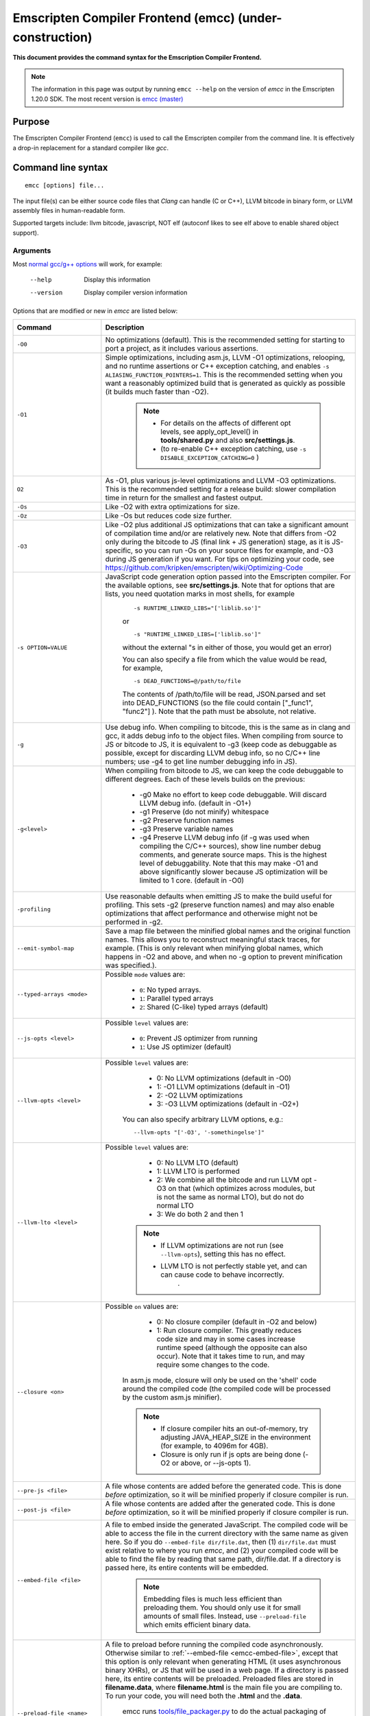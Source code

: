 .. _emccdoc:

=========================================================
Emscripten Compiler Frontend (emcc) (under-construction)
=========================================================

**This document provides the command syntax for the Emscription Compiler Frontend.**

.. note:: The information in this page was output by running ``emcc --help`` on the version of *emcc* in the Emscripten 1.20.0 SDK. The most recent version is `emcc (master) <https://github.com/kripken/emscripten/blob/master/emcc>`_ 

Purpose
============================================

The Emscripten Compiler Frontend (``emcc``) is used to call the Emscripten compiler from the command line. It is effectively a drop-in replacement for a standard compiler like *gcc*.


Command line syntax
============================================

::

	emcc [options] file...

The input file(s) can be either source code files that *Clang* can handle (C or C++), LLVM bitcode in binary form, or LLVM assembly files in human-readable form.

Supported targets include: llvm bitcode, javascript, NOT elf (autoconf likes to see elf above to enable shared object support).

Arguments
---------
 
Most `normal gcc/g++ options <https://gcc.gnu.org/onlinedocs/gcc/Option-Summary.html#Option-Summary>`_ will work, for example:

  --help                   Display this information
  --version                Display compiler version information

Options that are modified or new in *emcc* are listed below:


.. list-table:: 
   :header-rows: 1
   :widths: 20 80
   :class: wrap-table-content 

   * - Command
     - Description
	 .. _emcc-compiler-optimization-options:
   * - ``-O0``
     - No optimizations (default). This is the recommended setting for starting to port a project, as it includes various assertions.
   * - ``-O1``
     - Simple optimizations, including asm.js, LLVM -O1 optimizations, relooping, and no runtime assertions or C++ exception catching, and enables ``-s ALIASING_FUNCTION_POINTERS=1``.  This is the recommended setting when you want a reasonably optimized build that is generated as quickly as possible (it builds much faster than -O2). 
	
	.. note:: 
	
		- For details on the affects of different opt levels, see apply_opt_level() in **tools/shared.py** and also **src/settings.js**.
		- (to re-enable C++ exception catching, use ``-s DISABLE_EXCEPTION_CATCHING=0`` )
		
   * - ``O2``
     - As -O1, plus various js-level optimizations and LLVM -O3 optimizations. This is the recommended setting for a release build: slower compilation time in return for the smallest and fastest output.
   * - ``-Os``
     - Like -O2 with extra optimizations for size.                   
   * - ``-Oz``
     - Like -Os but reduces code size further.
   * - ``-O3``
     - Like -O2 plus additional JS optimizations that can take a significant amount of compilation time and/or are relatively new. Note that differs from -O2 only during the bitcode to JS (final link + JS generation) stage, as it is JS-specific, so you can run -Os on your source files for example, and -O3 during JS generation if you want. For tips on optimizing your code, see https://github.com/kripken/emscripten/wiki/Optimizing-Code 
   * - ``-s OPTION=VALUE``
     - JavaScript code generation option passed into the Emscripten compiler. For the available options, see **src/settings.js**. Note that for options that are lists, you need quotation marks in most shells, for example 
	 
	::

		-s RUNTIME_LINKED_LIBS="['liblib.so']"
		
	or
	
	::

		-s "RUNTIME_LINKED_LIBS=['liblib.so']"

	without the external "s in either of those, you would get an error)

	You can also specify a file from which the value would be read, for example, 
	
	::

		-s DEAD_FUNCTIONS=@/path/to/file

	The contents of /path/to/file will be read, JSON.parsed and set into DEAD_FUNCTIONS (so the file could contain ["_func1", "func2"] ). Note that the path must be absolute, not relative.

   * - ``-g``
     - Use debug info. When compiling to bitcode, this is the same as in clang and gcc, it adds debug info to the object files. When compiling from source to JS or bitcode to JS, it is equivalent to -g3 (keep code as debuggable as possible, except for discarding LLVM debug info, so no C/C++ line numbers; use -g4 to get line number debugging info in JS).
   * - ``-g<level>``
     - When compiling from bitcode to JS, we can keep the code debuggable to different degrees. Each of these levels builds on the previous:

		- -g0  Make no effort to keep code debuggable. Will discard LLVM debug info. (default in -O1+)
		- -g1  Preserve (do not minify) whitespace
		- -g2  Preserve function names
		- -g3  Preserve variable names
		- -g4  Preserve LLVM debug info (if -g was used when compiling the C/C++ sources), show line number debug comments, and generate source maps. This is the highest level of debuggability. Note that this may make -O1 and above significantly slower because JS optimization will be limited to 1 core.  (default in -O0)	 

   * - ``-profiling``
     - Use reasonable defaults when emitting JS to make the build useful for profiling. This sets -g2 (preserve function names) and may also enable optimizations that affect performance and otherwise might not be performed in -g2.
   * - ``--emit-symbol-map``
     - Save a map file between the minified global names and the original function names. This allows you to reconstruct meaningful stack traces, for example. (This is only relevant when minifying global names, which happens in -O2 and above, and when no -g option to prevent minification was specified.).
   * - ``--typed-arrays <mode>``
     - Possible ``mode`` values are:
	 
		- ``0``: No typed arrays.
		- ``1``: Parallel typed arrays
		- ``2``: Shared (C-like) typed arrays (default)	
		
   * - ``--js-opts <level>``
     - Possible ``level`` values are:
	 
		- ``0``: Prevent JS optimizer from running
		- ``1``: Use JS optimizer (default)
		
   * - ``--llvm-opts <level>``
     - Possible ``level`` values are:
	 
		- 0: No LLVM optimizations (default in -O0)
		- 1: -O1 LLVM optimizations (default in -O1)
		- 2: -O2 LLVM optimizations
		- 3: -O3 LLVM optimizations (default in -O2+)

	You can also specify arbitrary LLVM options, e.g.::
	
		--llvm-opts "['-O3', '-somethingelse']"
							 
   * - ``--llvm-lto <level>``
     - Possible ``level`` values are: 
	 
		- 0: No LLVM LTO (default)
		- 1: LLVM LTO is performed
		- 2: We combine all the bitcode and run LLVM opt -O3 on that (which optimizes across modules, but is not the same as normal LTO), but do not do normal LTO
		- 3: We do both 2 and then 1
		
	.. note::
	
		- If LLVM optimizations are not run (see ``--llvm-opts``), setting this has no effect.
		- LLVM LTO is not perfectly stable yet, and can can cause code to behave incorrectly.					   
						   .	
   * - ``--closure <on>``
     - Possible ``on`` values are:
	 
		- 0: No closure compiler (default in -O2 and below)
		- 1: Run closure compiler. This greatly reduces code size and may in some cases increase runtime speed (although the opposite can also occur). Note that it takes time to run, and may require some changes to the code.

	In asm.js mode, closure will only be used on the 'shell' code around the compiled code (the compiled code will be processed by the custom asm.js minifier).

	.. note:: 
	
		- If closure compiler hits an out-of-memory, try adjusting JAVA_HEAP_SIZE in the environment (for example, to 4096m for 4GB).
		- Closure is only run if js opts are being done (-O2 or above, or --js-opts 1).
	 
   * - ``--pre-js <file>``
     - A file whose contents are added before the generated code. This is done *before* optimization, so it will be minified properly if closure compiler is run.
	 
   * - ``--post-js <file>``
     - A file whose contents are added after the generated code. This is done *before* optimization, so it will be minified properly if closure compiler is run.
	
	.. _emcc-embed-file:
	
   * - ``--embed-file <file>``
     - A file to embed inside the generated JavaScript. The compiled code will be able to access the file in the current directory with the same name as given here. So if you do ``--embed-file dir/file.dat``, then (1) ``dir/file.dat`` must exist relative to where you run *emcc*, and (2) your compiled code will be able to find the file by reading that same path, dir/file.dat. If a directory is passed here, its entire contents will be embedded.

	.. note:: Embedding files is much less efficient than preloading them. You should only use it for small amounts of small files. Instead, use ``--preload-file`` which emits efficient binary data.
	
	.. _emcc-preload-file:
	
   * - ``--preload-file <name>``
     - A file to preload before running the compiled code asynchronously. Otherwise similar to :ref:`--embed-file <emcc-embed-file>`, except that this option is only relevant when generating HTML (it uses asynchronous binary XHRs), or JS that will be used in a web page. If a directory is passed here, its entire contents will be preloaded. Preloaded files are stored in **filename.data**, where **filename.html** is the main file you are compiling to. To run your code, you will need both the **.html** and the **.data**.
	 
	 
	 emcc runs `tools/file_packager.py <https://github.com/kripken/emscripten/blob/master/tools/file_packager.py>`_ to do the actual packaging of embedded and preloaded files. You can run the file packager yourself if you want, see docs inside that file. You should then put the output of the file packager in an emcc ``--pre-js``, so that it executes before your main compiled code (or run it before in some other way).
	 

	 For more docs on the options ``--preload-file`` accepts, see :ref:`Filesystem-Guide`.
	
   * - ``--exclude-file <name>``
     - Files and directories to be excluded from :ref:`--embed-file <emcc-embed-file>` and :ref:`--preload-file <emcc-preload-file>`. Wildcard is supported.
	 
   * - ``--shell-file <path>``
     - The path name to a skeleton HTML file used when generating HTML output. The shell file used needs to have this token inside it: ``{{{ SCRIPT }}}``.
                           
	.. note:: 
	
		- See `src/shell.html <https://github.com/kripken/emscripten/blob/master/src/shell.html>`_ and `src/shell_minimal.html <https://github.com/kripken/emscripten/blob/master/src/shell_minimal.html>`_ for examples.                  
		- This argument is ignored if a target other than HTML is specified using the ``-o`` option.
	
   * - ``--compression <codec>``
     - Compress both the compiled code and embedded/ preloaded files. 

	``<codec>`` should be a triple: ``<native_encoder>,<js_decoder>,<js_name>``, where ``native_encoder`` is a native executable that compresses stdin to stdout (the simplest possible interface), ``js_decoder`` is a JavaScript file that implements a decoder, and ``js_name`` is the name of the function to call in the decoder file (which should receive an array/typed array and return an array/typed array. Compression only works when generating HTML. When compression is on, all filed specified to be preloaded are compressed in one big archive, which is given the same name as the output HTML but with suffix **.data.compress**.
	 
	.. warning:: **THIS OPTION IS DEPRECATED**
						   
   * - ``--minify 0``
     - Identical to -g1.
	 
   * - ``--js-transform <cmd>``
     - ``<cmd>`` will be called on the generated code before it is optimized. This lets you modify the JavaScript, for example adding some code or removing some code, in a way that those modifications will be optimized together with the generated code properly. ``<cmd>`` will be called with the filename of the generated code as a parameter; to modify the code, you can read the original data and then append to it or overwrite it with the modified data. ``<cmd>`` is interpreted as a space-separated list of arguments, for example, ``<cmd>`` of **python processor.py** will cause a Python script to be run.
	 
   * - ``--split <size>``
     - Splits the resulting javascript file into pieces to ease debugging. This option only works if Javascript is generated (target -o <name>.js). Files with function declarations must be loaded before main file upon execution.

		Without "-g" option:
			Creates files with function declarations up to the given size with the suffix "_functions.partxxx.js" and a main file with the suffix ".js".

		With "-g" option:
			Recreates the directory structure of the C source files and stores function declarations in their respective C files with the suffix ".js". If such a file exceeds the given size, files with the suffix ".partxxx.js" are created. The main file resides in the base directory and has the suffix ".js".

	.. warning:: This option is deprecated (modern JS debuggers should work acceptable even on large files).
	 
   * - ``--bind``
     - Compiles the source code using the :ref:`embind` bindings approach, which connects C/C++ and JavaScript.
	 
   * - ``--ignore-dynamic-linking``
     - Normally *emcc* will treat dynamic linking like static linking, by linking in the code from the dynamic library. This fails if the same dynamic library is linked more than once. With this option, dynamic linking is ignored, which allows the build system to proceed without errors. However, you will need to manually link to the shared libraries later on yourself.
	 
   * - ``--js-library <lib>``
     - A JavaScript library to use in addition to those in Emscripten's src/library_* .
	 
   * - ``-v``
     - Turns on verbose output. This will pass ``-v`` to Clang, and also enable ``EMCC_DEBUG`` to details emcc's operations. It will also run Emscripten's internal sanity checks, checking that things like the LLVM directory path looks correct, etc. This works with or without other arguments, so it can be useful to run ``emcc -v`` if you see odd errors, as it can help diagnose things.
	 
   * - ``--clear-cache``
     - Manually clears the cache of compiled Emscripten system libraries (libc++, libc++abi, libc). This is normally handled automatically, but if you update llvm in-place (instead of having a different directory for a new version), the caching mechanism can get confused. Clearing the cache can fix weird problems related to cache incompatibilities, like clang failing to link with library files. This also clears other cached data like the jcache and the bootstrapped relooper. After the cache  is cleared, this process will exit.
	 
   * - ``--save-bc PATH``
     - When compiling to JavaScript or HTML, this option will save a copy of the bitcode to the specified path. The bitcode will include all files being linked, including standard libraries, and after any link-time optimizations (if any).
	 
   * - ``--memory-init-file <on>``
     - Possible ``on`` values are: 
	 
		- ``0``: Do not emit a separate memory initialization file, keep the static initialization inside the generated JavaScript as text (default)
		- ``1``: Emit a separate memory initialization file in binary format. This is more efficient than storing it as text inside JavaScript, but does mean you have another file to publish. The binary file will also be loaded asynchronously, which means main() will not be called until the file is downloaded and applied; you cannot call any C functions until it arrives. (Call yourself from ``main()`` to know when all async stuff has happened and it is safe to call library functions, as main() will only be called at that time. You can also call ``addOnPreMain`` from a ``preRun``.)
	 
   * - ``-Wno-warn-absolute-paths``
     - If not specified, the compiler will warn about any uses of absolute paths in -I and -L command line directives. Pass this flag on the command line to hide these warnings and acknowledge that the explicit use of absolute paths is intentional.
	**HamishW**	 Is it really "Wno-war" - check the source.
	 
   * - ``--proxy-to-worker``
     - Runs the main application code in a worker, proxying events to it and output from it. If emitting htmlL, this emits an html and a js file, with the js to be run in a worker. If emitting js, the target filename contains the part to be run on the main thread, while a second js file with suffix ".worker.js" will contain the worker portion..
	 
   * - ``--emrun``
     - Enables the generated output to be aware of the emrun command line tool. This allows stdout, stderr and exit(returncode) capture when running the generated application through emrun.     
      
   * - ``--em-config``
     - Specifies the location of the .emscripten configuration file for the current compiler run. If not specified, the environment variable EM_CONFIG is read for this file, and if that is not set, the default location ~/.emscripten is assumed..
	 
   * - ``--default-obj-ext .ext``
     - Specifies the file suffix to generate if the location of a directory name is passed to -o directive, e.g. 
	 
	::
	 
		emcc -c a.c -o dir/

	will by default generate an output name 'dir/a.o', but this cmdline param can be passed to generate a file with a custom suffix 'dir/a.ext'.  
       
   * - ``--valid_abspath path``
     - Whitelist an absolute path to prevent warnings about absolute include paths.
	 

   * - ``-o <target>``
     - The ``target`` filename extension defines what will be generated:

		- <name> **.js** : JavaScript
		- <name> **.html** : HTML + side JavaScript file (<name>.js) (JS on the side improves page load time)
		- <name> **.bc** : LLVM bitcode (default)
		- <name> **.o** : LLVM bitcode (same as .bc).

	.. note:: If ``--memory-init-file`` is used, then in addition to a **.js** or **.html** file that is generated, a **.mem** file will also be created.

   * - ``-c``
     - Tells *gcc* not to run the linker and causes LLVM bitcode to be generated, as *emcc* only generates JavaScript in the final linking stage of building.   

Environment variables
=====================

*emcc* is affected by several environment variables, as listed below:

	- EMMAKEN_JUST_CONFIGURE
	- EMMAKEN_JUST_CONFIGURE_RECURSE
	- EMCONFIGURE_JS
	- CONFIGURE_CC
	- EMMAKEN_CXX	
	- EMMAKEN_CXX
	- EMMAKEN_COMPILER 
	- EMMAKEN_CFLAGS
	- EMCC_DEBUG
	- EMCC_FAST_COMPILER

Search for 'os.environ' in `emcc <https://github.com/kripken/emscripten/blob/master/emcc>`_ to see how these are used. The most interesting is possibly ``EMCC_DEBUG``, which forces the compiler to dump its build and temporary files to a temporary directory where they can be reviewed.


